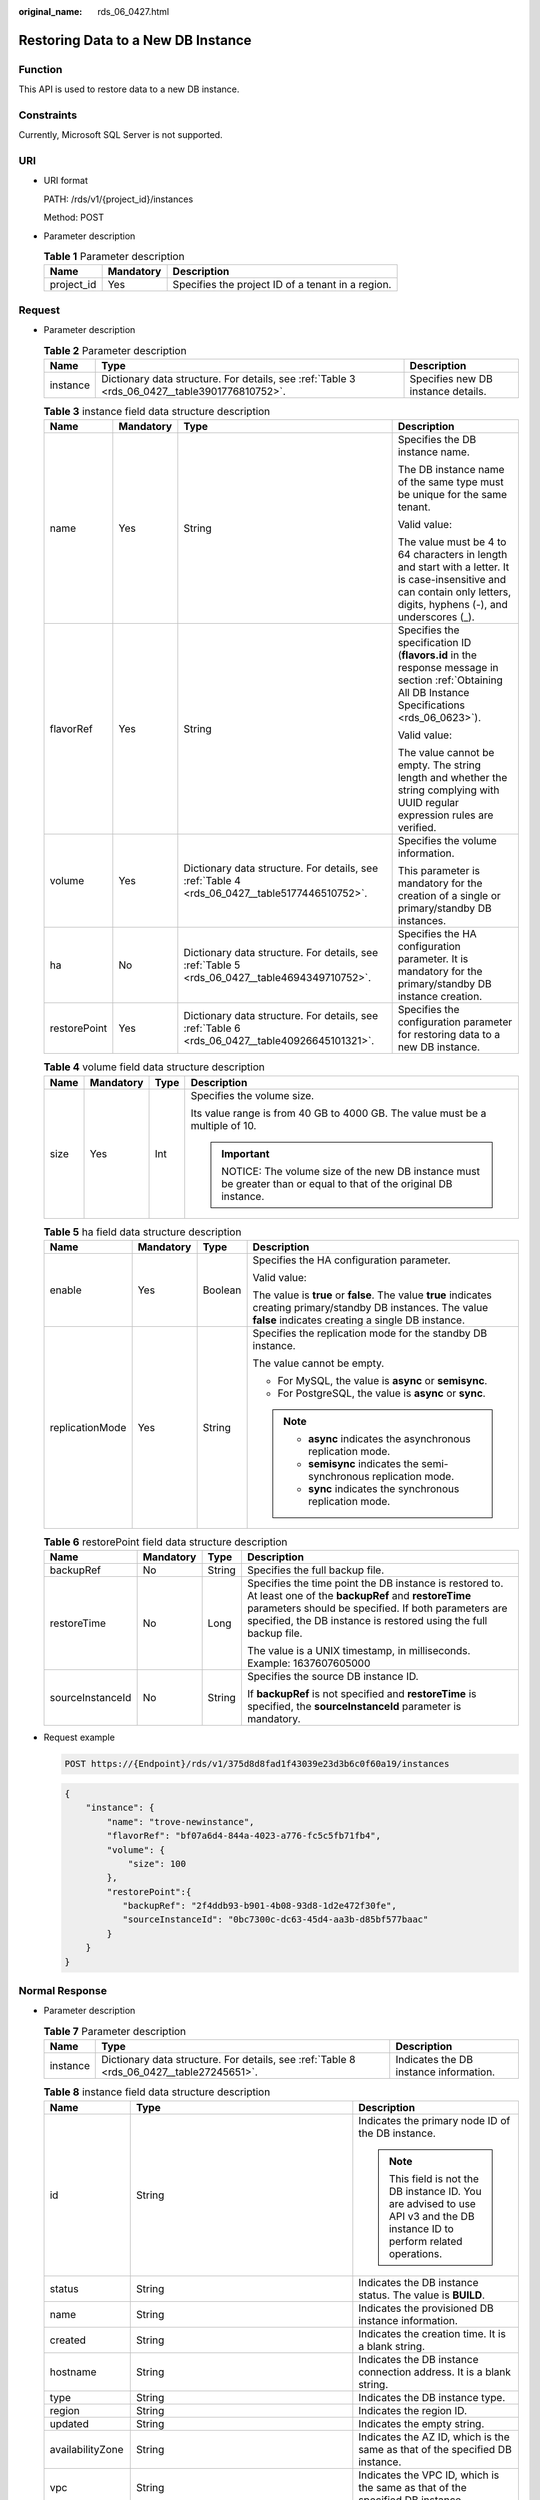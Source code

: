 :original_name: rds_06_0427.html

.. _rds_06_0427:

Restoring Data to a New DB Instance
===================================

Function
--------

This API is used to restore data to a new DB instance.

Constraints
-----------

Currently, Microsoft SQL Server is not supported.

URI
---

-  URI format

   PATH: /rds/v1/{project_id}/instances

   Method: POST

-  Parameter description

   .. table:: **Table 1** Parameter description

      ========== ========= =================================================
      Name       Mandatory Description
      ========== ========= =================================================
      project_id Yes       Specifies the project ID of a tenant in a region.
      ========== ========= =================================================

Request
-------

-  Parameter description

   .. table:: **Table 2** Parameter description

      +----------+-----------------------------------------------------------------------------------------------+------------------------------------+
      | Name     | Type                                                                                          | Description                        |
      +==========+===============================================================================================+====================================+
      | instance | Dictionary data structure. For details, see :ref:`Table 3 <rds_06_0427__table3901776810752>`. | Specifies new DB instance details. |
      +----------+-----------------------------------------------------------------------------------------------+------------------------------------+

   .. _rds_06_0427__table3901776810752:

   .. table:: **Table 3** instance field data structure description

      +-----------------+-----------------+------------------------------------------------------------------------------------------------+------------------------------------------------------------------------------------------------------------------------------------------------------------------------+
      | Name            | Mandatory       | Type                                                                                           | Description                                                                                                                                                            |
      +=================+=================+================================================================================================+========================================================================================================================================================================+
      | name            | Yes             | String                                                                                         | Specifies the DB instance name.                                                                                                                                        |
      |                 |                 |                                                                                                |                                                                                                                                                                        |
      |                 |                 |                                                                                                | The DB instance name of the same type must be unique for the same tenant.                                                                                              |
      |                 |                 |                                                                                                |                                                                                                                                                                        |
      |                 |                 |                                                                                                | Valid value:                                                                                                                                                           |
      |                 |                 |                                                                                                |                                                                                                                                                                        |
      |                 |                 |                                                                                                | The value must be 4 to 64 characters in length and start with a letter. It is case-insensitive and can contain only letters, digits, hyphens (-), and underscores (_). |
      +-----------------+-----------------+------------------------------------------------------------------------------------------------+------------------------------------------------------------------------------------------------------------------------------------------------------------------------+
      | flavorRef       | Yes             | String                                                                                         | Specifies the specification ID (**flavors.id** in the response message in section :ref:`Obtaining All DB Instance Specifications <rds_06_0623>`).                      |
      |                 |                 |                                                                                                |                                                                                                                                                                        |
      |                 |                 |                                                                                                | Valid value:                                                                                                                                                           |
      |                 |                 |                                                                                                |                                                                                                                                                                        |
      |                 |                 |                                                                                                | The value cannot be empty. The string length and whether the string complying with UUID regular expression rules are verified.                                         |
      +-----------------+-----------------+------------------------------------------------------------------------------------------------+------------------------------------------------------------------------------------------------------------------------------------------------------------------------+
      | volume          | Yes             | Dictionary data structure. For details, see :ref:`Table 4 <rds_06_0427__table5177446510752>`.  | Specifies the volume information.                                                                                                                                      |
      |                 |                 |                                                                                                |                                                                                                                                                                        |
      |                 |                 |                                                                                                | This parameter is mandatory for the creation of a single or primary/standby DB instances.                                                                              |
      +-----------------+-----------------+------------------------------------------------------------------------------------------------+------------------------------------------------------------------------------------------------------------------------------------------------------------------------+
      | ha              | No              | Dictionary data structure. For details, see :ref:`Table 5 <rds_06_0427__table4694349710752>`.  | Specifies the HA configuration parameter. It is mandatory for the primary/standby DB instance creation.                                                                |
      +-----------------+-----------------+------------------------------------------------------------------------------------------------+------------------------------------------------------------------------------------------------------------------------------------------------------------------------+
      | restorePoint    | Yes             | Dictionary data structure. For details, see :ref:`Table 6 <rds_06_0427__table40926645101321>`. | Specifies the configuration parameter for restoring data to a new DB instance.                                                                                         |
      +-----------------+-----------------+------------------------------------------------------------------------------------------------+------------------------------------------------------------------------------------------------------------------------------------------------------------------------+

   .. _rds_06_0427__table5177446510752:

   .. table:: **Table 4** volume field data structure description

      +-----------------+-----------------+-----------------+--------------------------------------------------------------------------------------------------------------+
      | Name            | Mandatory       | Type            | Description                                                                                                  |
      +=================+=================+=================+==============================================================================================================+
      | size            | Yes             | Int             | Specifies the volume size.                                                                                   |
      |                 |                 |                 |                                                                                                              |
      |                 |                 |                 | Its value range is from 40 GB to 4000 GB. The value must be a multiple of 10.                                |
      |                 |                 |                 |                                                                                                              |
      |                 |                 |                 | .. important::                                                                                               |
      |                 |                 |                 |                                                                                                              |
      |                 |                 |                 |    NOTICE:                                                                                                   |
      |                 |                 |                 |    The volume size of the new DB instance must be greater than or equal to that of the original DB instance. |
      +-----------------+-----------------+-----------------+--------------------------------------------------------------------------------------------------------------+

   .. _rds_06_0427__table4694349710752:

   .. table:: **Table 5** ha field data structure description

      +-----------------+-----------------+-----------------+----------------------------------------------------------------------------------------------------------------------------------------------------------------------+
      | Name            | Mandatory       | Type            | Description                                                                                                                                                          |
      +=================+=================+=================+======================================================================================================================================================================+
      | enable          | Yes             | Boolean         | Specifies the HA configuration parameter.                                                                                                                            |
      |                 |                 |                 |                                                                                                                                                                      |
      |                 |                 |                 | Valid value:                                                                                                                                                         |
      |                 |                 |                 |                                                                                                                                                                      |
      |                 |                 |                 | The value is **true** or **false**. The value **true** indicates creating primary/standby DB instances. The value **false** indicates creating a single DB instance. |
      +-----------------+-----------------+-----------------+----------------------------------------------------------------------------------------------------------------------------------------------------------------------+
      | replicationMode | Yes             | String          | Specifies the replication mode for the standby DB instance.                                                                                                          |
      |                 |                 |                 |                                                                                                                                                                      |
      |                 |                 |                 | The value cannot be empty.                                                                                                                                           |
      |                 |                 |                 |                                                                                                                                                                      |
      |                 |                 |                 | -  For MySQL, the value is **async** or **semisync**.                                                                                                                |
      |                 |                 |                 | -  For PostgreSQL, the value is **async** or **sync**.                                                                                                               |
      |                 |                 |                 |                                                                                                                                                                      |
      |                 |                 |                 | .. note::                                                                                                                                                            |
      |                 |                 |                 |                                                                                                                                                                      |
      |                 |                 |                 |    -  **async** indicates the asynchronous replication mode.                                                                                                         |
      |                 |                 |                 |    -  **semisync** indicates the semi-synchronous replication mode.                                                                                                  |
      |                 |                 |                 |    -  **sync** indicates the synchronous replication mode.                                                                                                           |
      +-----------------+-----------------+-----------------+----------------------------------------------------------------------------------------------------------------------------------------------------------------------+

   .. _rds_06_0427__table40926645101321:

   .. table:: **Table 6** restorePoint field data structure description

      +------------------+-----------------+-----------------+------------------------------------------------------------------------------------------------------------------------------------------------------------------------------------------------------------------------------------------+
      | Name             | Mandatory       | Type            | Description                                                                                                                                                                                                                              |
      +==================+=================+=================+==========================================================================================================================================================================================================================================+
      | backupRef        | No              | String          | Specifies the full backup file.                                                                                                                                                                                                          |
      +------------------+-----------------+-----------------+------------------------------------------------------------------------------------------------------------------------------------------------------------------------------------------------------------------------------------------+
      | restoreTime      | No              | Long            | Specifies the time point the DB instance is restored to. At least one of the **backupRef** and **restoreTime** parameters should be specified. If both parameters are specified, the DB instance is restored using the full backup file. |
      |                  |                 |                 |                                                                                                                                                                                                                                          |
      |                  |                 |                 | The value is a UNIX timestamp, in milliseconds. Example: 1637607605000                                                                                                                                                                   |
      +------------------+-----------------+-----------------+------------------------------------------------------------------------------------------------------------------------------------------------------------------------------------------------------------------------------------------+
      | sourceInstanceId | No              | String          | Specifies the source DB instance ID.                                                                                                                                                                                                     |
      |                  |                 |                 |                                                                                                                                                                                                                                          |
      |                  |                 |                 | If **backupRef** is not specified and **restoreTime** is specified, the **sourceInstanceId** parameter is mandatory.                                                                                                                     |
      +------------------+-----------------+-----------------+------------------------------------------------------------------------------------------------------------------------------------------------------------------------------------------------------------------------------------------+

-  Request example

   .. code-block:: text

      POST https://{Endpoint}/rds/v1/375d8d8fad1f43039e23d3b6c0f60a19/instances

   .. code-block:: text

      {
          "instance": {
              "name": "trove-newinstance",
              "flavorRef": "bf07a6d4-844a-4023-a776-fc5c5fb71fb4",
              "volume": {
                  "size": 100
              },
              "restorePoint":{
                 "backupRef": "2f4ddb93-b901-4b08-93d8-1d2e472f30fe",
                 "sourceInstanceId": "0bc7300c-dc63-45d4-aa3b-d85bf577baac"
              }
          }
      }

Normal Response
---------------

-  Parameter description

   .. table:: **Table 7** Parameter description

      +----------+------------------------------------------------------------------------------------------+----------------------------------------+
      | Name     | Type                                                                                     | Description                            |
      +==========+==========================================================================================+========================================+
      | instance | Dictionary data structure. For details, see :ref:`Table 8 <rds_06_0427__table27245651>`. | Indicates the DB instance information. |
      +----------+------------------------------------------------------------------------------------------+----------------------------------------+

   .. _rds_06_0427__table27245651:

   .. table:: **Table 8** instance field data structure description

      +-----------------------+-------------------------------------------------------------------------------------------------+------------------------------------------------------------------------------------------------------------------------------+
      | Name                  | Type                                                                                            | Description                                                                                                                  |
      +=======================+=================================================================================================+==============================================================================================================================+
      | id                    | String                                                                                          | Indicates the primary node ID of the DB instance.                                                                            |
      |                       |                                                                                                 |                                                                                                                              |
      |                       |                                                                                                 | .. note::                                                                                                                    |
      |                       |                                                                                                 |                                                                                                                              |
      |                       |                                                                                                 |    This field is not the DB instance ID. You are advised to use API v3 and the DB instance ID to perform related operations. |
      +-----------------------+-------------------------------------------------------------------------------------------------+------------------------------------------------------------------------------------------------------------------------------+
      | status                | String                                                                                          | Indicates the DB instance status. The value is **BUILD**.                                                                    |
      +-----------------------+-------------------------------------------------------------------------------------------------+------------------------------------------------------------------------------------------------------------------------------+
      | name                  | String                                                                                          | Indicates the provisioned DB instance information.                                                                           |
      +-----------------------+-------------------------------------------------------------------------------------------------+------------------------------------------------------------------------------------------------------------------------------+
      | created               | String                                                                                          | Indicates the creation time. It is a blank string.                                                                           |
      +-----------------------+-------------------------------------------------------------------------------------------------+------------------------------------------------------------------------------------------------------------------------------+
      | hostname              | String                                                                                          | Indicates the DB instance connection address. It is a blank string.                                                          |
      +-----------------------+-------------------------------------------------------------------------------------------------+------------------------------------------------------------------------------------------------------------------------------+
      | type                  | String                                                                                          | Indicates the DB instance type.                                                                                              |
      +-----------------------+-------------------------------------------------------------------------------------------------+------------------------------------------------------------------------------------------------------------------------------+
      | region                | String                                                                                          | Indicates the region ID.                                                                                                     |
      +-----------------------+-------------------------------------------------------------------------------------------------+------------------------------------------------------------------------------------------------------------------------------+
      | updated               | String                                                                                          | Indicates the empty string.                                                                                                  |
      +-----------------------+-------------------------------------------------------------------------------------------------+------------------------------------------------------------------------------------------------------------------------------+
      | availabilityZone      | String                                                                                          | Indicates the AZ ID, which is the same as that of the specified DB instance.                                                 |
      +-----------------------+-------------------------------------------------------------------------------------------------+------------------------------------------------------------------------------------------------------------------------------+
      | vpc                   | String                                                                                          | Indicates the VPC ID, which is the same as that of the specified DB instance.                                                |
      +-----------------------+-------------------------------------------------------------------------------------------------+------------------------------------------------------------------------------------------------------------------------------+
      | nics                  | Dictionary data structure. For details, see :ref:`Table 9 <rds_06_0427__table2179128>`.         | Indicates the nics information, which is the same as that of the specified DB instance.                                      |
      +-----------------------+-------------------------------------------------------------------------------------------------+------------------------------------------------------------------------------------------------------------------------------+
      | securityGroup         | Dictionary data structure. For details, see :ref:`Table 10 <rds_06_0427__table14331939154828>`. | Indicates the security group that the specified DB instance belongs to.                                                      |
      +-----------------------+-------------------------------------------------------------------------------------------------+------------------------------------------------------------------------------------------------------------------------------+
      | flavor                | Dictionary data structure. For details, see :ref:`Table 11 <rds_06_0427__table3902718715528>`.  | Indicates the specification ID, which is the same as that of the specified DB instance.                                      |
      +-----------------------+-------------------------------------------------------------------------------------------------+------------------------------------------------------------------------------------------------------------------------------+
      | volume                | Dictionary data structure. For details, see :ref:`Table 12 <rds_06_0427__table3983437622329>`.  | Indicates the volume information.                                                                                            |
      +-----------------------+-------------------------------------------------------------------------------------------------+------------------------------------------------------------------------------------------------------------------------------+
      | dbPort                | Integer                                                                                         | Indicates the database port number.                                                                                          |
      +-----------------------+-------------------------------------------------------------------------------------------------+------------------------------------------------------------------------------------------------------------------------------+
      | extendparam           | Dictionary data structure. For details, see :ref:`Table 13 <rds_06_0427__table52869820>`.       | Indicates the returned **extendparam** key-value pair.                                                                       |
      +-----------------------+-------------------------------------------------------------------------------------------------+------------------------------------------------------------------------------------------------------------------------------+
      | backupStrategy        | Dictionary data structure. For details, see :ref:`Table 15 <rds_06_0427__table49774232>`.       | Indicates the backup policy information, which is the same as that of the specified DB instance.                             |
      +-----------------------+-------------------------------------------------------------------------------------------------+------------------------------------------------------------------------------------------------------------------------------+

   .. _rds_06_0427__table2179128:

   .. table:: **Table 9** nics field data structure description

      ======== ====== =======================================
      Name     Type   Description
      ======== ====== =======================================
      subnetId String Indicates the network ID of the subnet.
      ======== ====== =======================================

   .. _rds_06_0427__table14331939154828:

   .. table:: **Table 10** securityGroup field data structure description

      ==== ====== ================================
      Name Type   Description
      ==== ====== ================================
      id   String Indicates the security group ID.
      ==== ====== ================================

   .. _rds_06_0427__table3902718715528:

   .. table:: **Table 11** flavor field data structure description

      ==== ====== ===============================
      Name Type   Description
      ==== ====== ===============================
      id   String Indicates the specification ID.
      ==== ====== ===============================

   .. _rds_06_0427__table3983437622329:

   .. table:: **Table 12** volume field data structure description

      ==== ====== ==========================
      Name Type   Description
      ==== ====== ==========================
      type String Indicates the volume type.
      size Int    Indicates the volume size.
      ==== ====== ==========================

   .. _rds_06_0427__table52869820:

   .. table:: **Table 13** extendparam field data structure description

      +------+-------------------------------------------------------------------------------------+--------------------------------------------------------+
      | Name | Type                                                                                | Description                                            |
      +======+=====================================================================================+========================================================+
      | jobs | List data structure. For details, see :ref:`Table 14 <rds_06_0427__table32267243>`. | Indicates the returned **jobs** parameter information. |
      +------+-------------------------------------------------------------------------------------+--------------------------------------------------------+

   .. _rds_06_0427__table32267243:

   .. table:: **Table 14** jobs field data structure description

      ==== ====== ======================
      Name Type   Description
      ==== ====== ======================
      id   String Indicates the task ID.
      ==== ====== ======================

   .. _rds_06_0427__table49774232:

   .. table:: **Table 15** backupStrategy field data structure description

      +-----------------------+-----------------------+-------------------------------------------------------------------------------------------------------------------------------------------------------------------------------------------------------------------------+
      | Name                  | Type                  | Description                                                                                                                                                                                                             |
      +=======================+=======================+=========================================================================================================================================================================================================================+
      | startTime             | String                | Indicates the backup start time that has been set. The backup task will be triggered within one hour after the backup start time.                                                                                       |
      |                       |                       |                                                                                                                                                                                                                         |
      |                       |                       | The time is in the UTC format.                                                                                                                                                                                          |
      +-----------------------+-----------------------+-------------------------------------------------------------------------------------------------------------------------------------------------------------------------------------------------------------------------+
      | keepDays              | Int                   | Indicates the number of days to retain the generated backup files.                                                                                                                                                      |
      |                       |                       |                                                                                                                                                                                                                         |
      |                       |                       | The value range is from 0 to 732. If this parameter is **0**, the automated backup policy is not set. To extend the retention period, contact the administrator. Automated backups can be retained for up to 2562 days. |
      +-----------------------+-----------------------+-------------------------------------------------------------------------------------------------------------------------------------------------------------------------------------------------------------------------+

.. note::

   The values of **region** and **availabilityZone** are used as examples.

-  Response example

   .. code-block:: text

      {
          "instance": {
              "id": "9fbe7995-9851-47ea-b7af-6037104a1dd5",
              "status": "BUILD",
              "name": "rds-f1d61",
              "created": "",
              "hostname": "",
              "type": "master",
              "region": "aaa",
              "updated": "",
              "availabilityZone": "bbb",
              "vpc": "2d6d6053-6dd1-46d7-99b4-02c62686a628",
              "nics": {
                  "subnetId": "a2c3a6e3-5204-4f53-aa4c-bc3d22c98176"
              },
              "securityGroup": {
                  "id": "8c3f8730-f63b-48d4-a183-d0c8a091db8c"
              },
              "flavor": {
                  "id": "0d922098-553c-4124-80df-e627a1d41a0d"
              },
              "volume": {
                  "type": "ULTRAHIGH",
                  "size": 100
              },
              "dbPort": 3306,
              "extendparam": {
                  "jobs": [
                      {
                          "id": "ff80808156fd9aee0156fe1fef4a294f"
                      }
                  ]
              },
              "backupStrategy": {
                  "startTime": "22:00:00",
                  "keepDays": 2
              }
          }
      }

Abnormal Response
-----------------

For details, see :ref:`Abnormal Request Results <rds_01_0010>`.

Status Code
-----------

For details, see :ref:`Status Codes <rds_10_0200>`.

Error Code
----------

For details, see :ref:`Error Codes <rds_10_0201>`.
